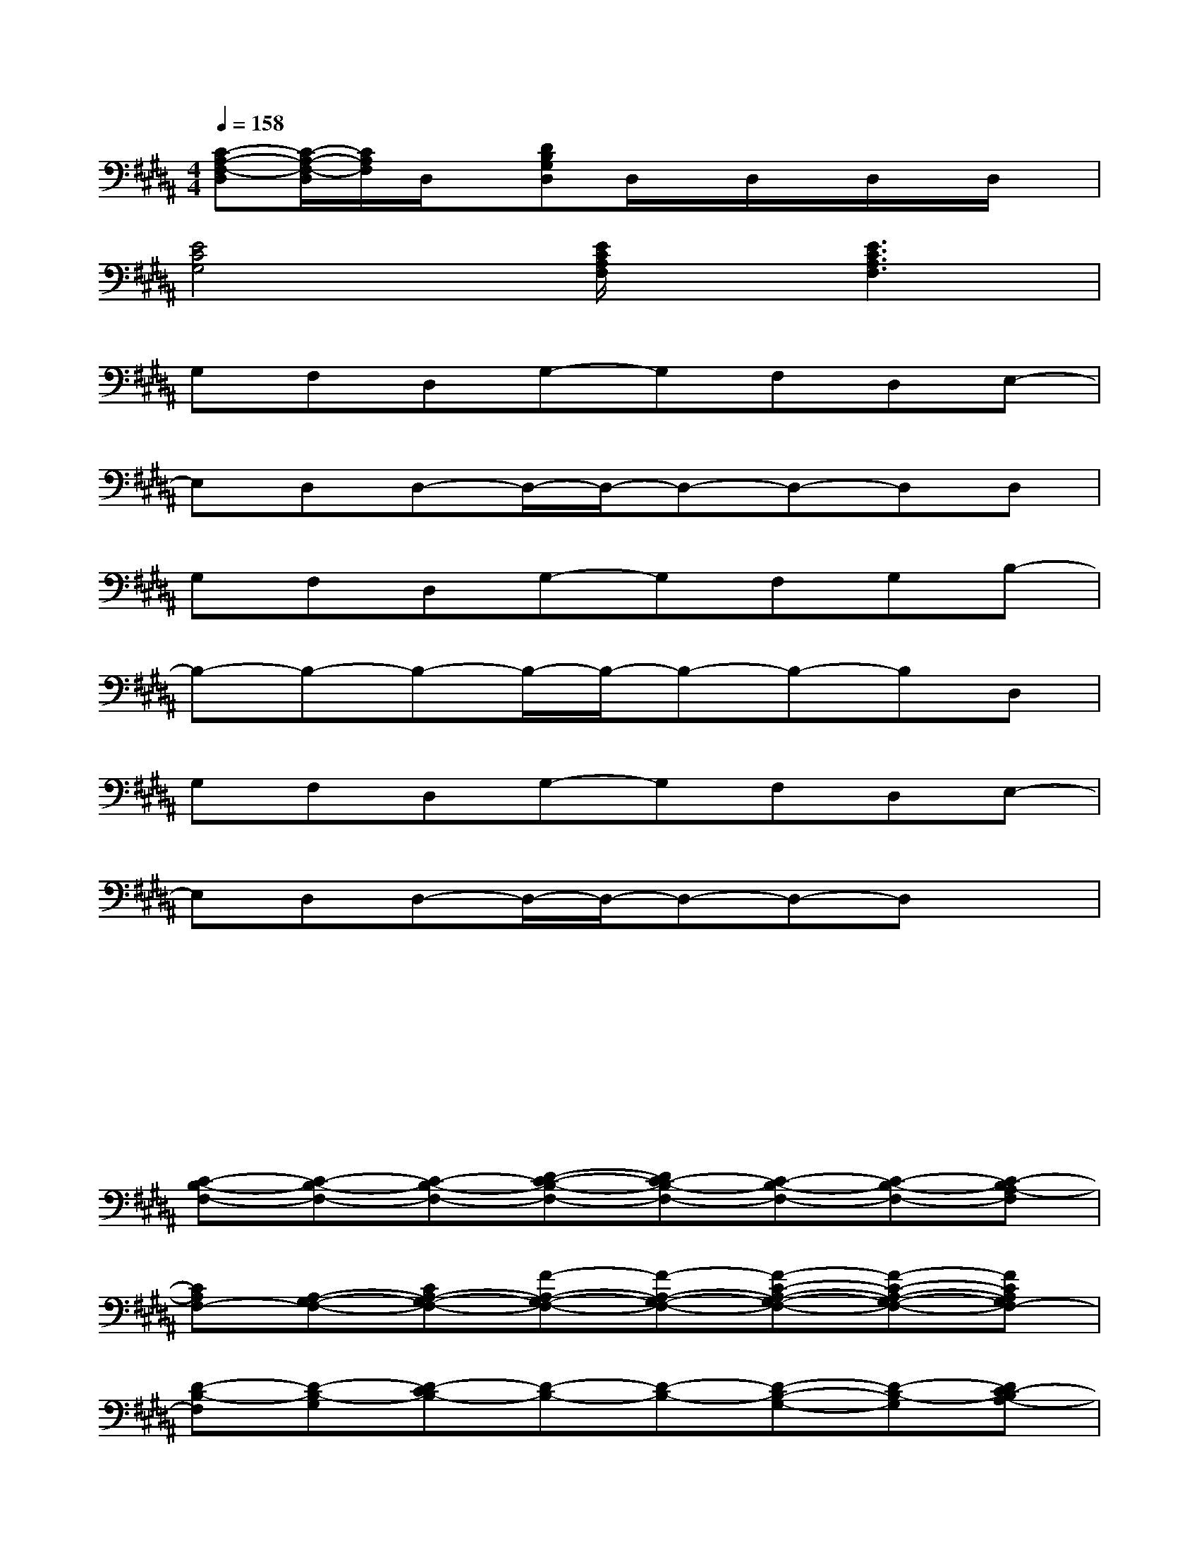 X:1
T:
M:4/4
L:1/8
Q:1/4=158
K:B%5sharps
V:1
[C-A,-F,-D,][C/2-A,/2-F,/2-D,/2][C/2A,/2F,/2]D,/2x/2[DB,G,D,]D,/2x/2D,/2x/2D,/2x/2D,/2x/2|
[E4C4G,4][E/2C/2A,/2F,/2]x/2[E3C3A,3F,3]|
G,F,D,G,-G,F,D,E,-|
E,D,D,-D,/2-D,/2-D,-D,-D,D,|
G,F,D,G,-G,F,G,B,-|
B,-B,-B,-B,/2-B,/2-B,-B,-B,D,|
G,F,D,G,-G,F,D,E,-|
E,D,D,-D,/2-D,/2-D,-D,-D,x|
x2xx2xxx|
x6xx|
[C-B,-F,-][C-B,-F,-][C-B,-F,-][D-C-B,-F,-][DC-B,-F,-][C-B,-F,-][C-B,-F,-][C-B,A,-F,]|
[CA,F,-][A,-G,-F,-][CA,-G,-F,-][F-A,-G,-F,-][F-A,-G,-F,-][F-C-A,-G,-F,-][F-C-A,-G,-F,-][FCA,G,F,-]|
[D-B,-F,][D-B,-G,][D-CB,-][D-B,-][D-B,-][D-B,-G,-][D-B,-G,][DC-B,A,-]|
[CA,]A,-[C-B,A,][F-C-A,-][FC-A,][D-C-B,-][D-C-B,-][DCB,]|
[G-E-B,-E,][G-E-B,-][G-E-CB,-][G-E-D-B,-][G-E-DB,-][G-E-B,-E,-][G-E-B,-E,][GEC-B,A,-]|
[CA,]A,-[C-B,A,][D-C-A,-][D-CA,][D-B,-][D-B,-][DB,-]